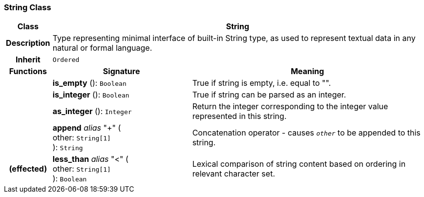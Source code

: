 === String Class

[cols="^1,3,5"]
|===
h|*Class*
2+^h|*String*

h|*Description*
2+a|Type representing minimal interface of built-in String type, as used to represent textual data in any natural or formal language.

h|*Inherit*
2+|`Ordered`

h|*Functions*
^h|*Signature*
^h|*Meaning*

h|
|*is_empty* (): `Boolean`
a|True if string is empty, i.e. equal to "".

h|
|*is_integer* (): `Boolean`
a|True if string can be parsed as an integer.

h|
|*as_integer* (): `Integer`
a|Return the integer corresponding to the integer value represented in this string.

h|
|*append* _alias_ "+" ( +
other: `String[1]` +
): `String`
a|Concatenation operator - causes `_other_` to be appended to this string.

h|(effected)
|*less_than* _alias_ "<" ( +
other: `String[1]` +
): `Boolean`
a|Lexical comparison of string content based on ordering in relevant character set.
|===
